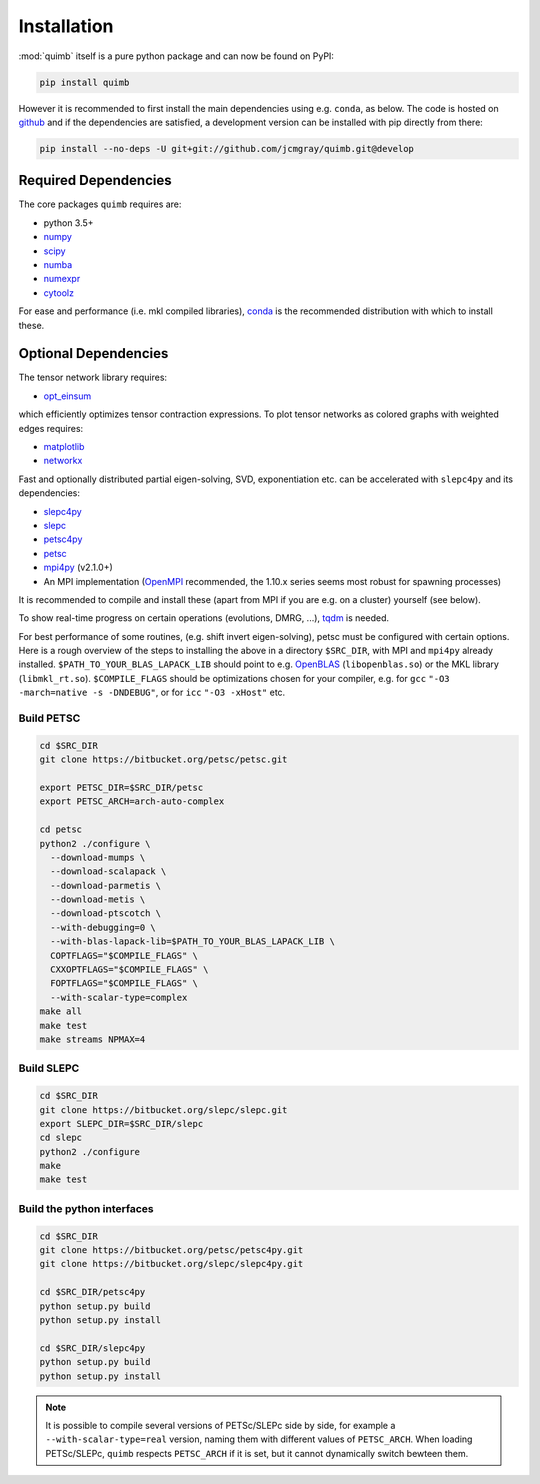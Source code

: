 ############
Installation
############

:mod:`quimb` itself is a pure python package and can now be found on PyPI:

.. code-block:: bash

    pip install quimb

However it is recommended to first install the main dependencies using e.g. ``conda``, as below.
The code is hosted on `github <https://github.com/jcmgray/quimb>`_ and if the dependencies are satisfied, a development version can be installed with pip directly from there:

.. code-block:: bash

    pip install --no-deps -U git+git://github.com/jcmgray/quimb.git@develop


Required Dependencies
=====================

The core packages ``quimb`` requires are:

* python 3.5+
* `numpy <http://www.numpy.org/>`_
* `scipy <https://www.scipy.org/>`_
* `numba <http://numba.pydata.org/>`_
* `numexpr <https://github.com/pydata/numexpr>`_
* `cytoolz <https://github.com/pytoolz/cytoolz>`_

For ease and performance (i.e. mkl compiled libraries), `conda <https://conda.io/miniconda.html/>`_ is the recommended distribution with which to install these.


Optional Dependencies
=====================

The tensor network library requires:

* `opt_einsum <https://github.com/dgasmith/opt_einsum>`_

which efficiently optimizes tensor contraction expressions.
To plot tensor networks as colored graphs with weighted edges requires:

* `matplotlib <https://matplotlib.org/>`_
* `networkx <https://networkx.github.io/>`_

Fast and optionally distributed partial eigen-solving, SVD, exponentiation etc. can be accelerated with ``slepc4py`` and its dependencies:

* `slepc4py <https://bitbucket.org/slepc/slepc4py>`_
* `slepc <http://slepc.upv.es/>`_
* `petsc4py <https://bitbucket.org/petsc/petsc4py>`_
* `petsc <http://www.mcs.anl.gov/petsc/>`_
* `mpi4py <http://mpi4py.readthedocs.io/en/latest/>`_ (v2.1.0+)
* An MPI implementation (`OpenMPI <https://www.open-mpi.org/>`_ recommended, the 1.10.x series seems most robust for spawning processes)

It is recommended to compile and install these (apart from MPI if you are e.g. on a cluster) yourself (see below).

To show real-time progress on certain operations (evolutions, DMRG, ...), `tqdm <https://github.com/tqdm/tqdm>`_ is needed.

For best performance of some routines, (e.g. shift invert eigen-solving), petsc must be configured with certain options. Here is a rough overview of the steps to installing the above in a directory ``$SRC_DIR``, with MPI and ``mpi4py`` already installed. ``$PATH_TO_YOUR_BLAS_LAPACK_LIB`` should point to e.g. `OpenBLAS <https://github.com/xianyi/OpenBLAS>`_ (``libopenblas.so``) or the MKL library (``libmkl_rt.so``). ``$COMPILE_FLAGS`` should be optimizations chosen for your compiler, e.g. for ``gcc`` ``"-O3 -march=native -s -DNDEBUG"``, or for ``icc`` ``"-O3 -xHost"`` etc.


Build PETSC
~~~~~~~~~~~

.. code-block:: bash

    cd $SRC_DIR
    git clone https://bitbucket.org/petsc/petsc.git

    export PETSC_DIR=$SRC_DIR/petsc
    export PETSC_ARCH=arch-auto-complex

    cd petsc
    python2 ./configure \
      --download-mumps \
      --download-scalapack \
      --download-parmetis \
      --download-metis \
      --download-ptscotch \
      --with-debugging=0 \
      --with-blas-lapack-lib=$PATH_TO_YOUR_BLAS_LAPACK_LIB \
      COPTFLAGS="$COMPILE_FLAGS" \
      CXXOPTFLAGS="$COMPILE_FLAGS" \
      FOPTFLAGS="$COMPILE_FLAGS" \
      --with-scalar-type=complex
    make all
    make test
    make streams NPMAX=4


Build SLEPC
~~~~~~~~~~~

.. code-block:: bash

    cd $SRC_DIR
    git clone https://bitbucket.org/slepc/slepc.git
    export SLEPC_DIR=$SRC_DIR/slepc
    cd slepc
    python2 ./configure
    make
    make test


Build the python interfaces
~~~~~~~~~~~~~~~~~~~~~~~~~~~

.. code-block:: bash

    cd $SRC_DIR
    git clone https://bitbucket.org/petsc/petsc4py.git
    git clone https://bitbucket.org/slepc/slepc4py.git

    cd $SRC_DIR/petsc4py
    python setup.py build
    python setup.py install

    cd $SRC_DIR/slepc4py
    python setup.py build
    python setup.py install


.. note ::

    It is possible to compile several versions of PETSc/SLEPc side by side, for example a ``--with-scalar-type=real`` version, naming them with different values of ``PETSC_ARCH``. When loading PETSc/SLEPc, ``quimb`` respects ``PETSC_ARCH`` if it is set, but it cannot dynamically switch bewteen them.
